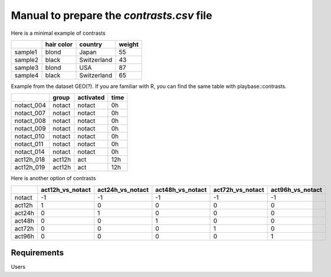 .. _contrasts:

Manual to prepare the `contrasts.csv` file
================================================================================

Here is a minimal example of contrasts

+---------+------------+-------------+--------+
|         | hair color |   country   | weight |
+=========+============+=============+========+
| sample1 |   blond    |    Japan    |   55   |
+---------+------------+-------------+--------+
| sample2 |   black    | Switzerland |   43   |
+---------+------------+-------------+--------+
| sample3 |   blond    |     USA     |   87   |
+---------+------------+-------------+--------+
| sample4 |   black    | Switzerland |   65   |
+---------+------------+-------------+--------+


Example from the dataset GEO(?). If you are familiar with R, you can find the same table with playbase::contrasts.

+------------+--------+-----------+-------+
|            | group  | activated | time  |
+============+========+===========+=======+
| notact_004 | notact |  notact   |  0h   |
+------------+--------+-----------+-------+
| notact_007 | notact |  notact   |  0h   |
+------------+--------+-----------+-------+
| notact_008 | notact |  notact   |  0h   |
+------------+--------+-----------+-------+
| notact_009 | notact |  notact   |  0h   |
+------------+--------+-----------+-------+
| notact_010 | notact |  notact   |  0h   |
+------------+--------+-----------+-------+
| notact_011 | notact |  notact   |  0h   |
+------------+--------+-----------+-------+
| notact_014 | notact |  notact   |  0h   |
+------------+--------+-----------+-------+
| act12h_018 | act12h |    act    | 12h   |
+------------+--------+-----------+-------+
| act12h_019 | act12h |    act    | 12h   |
+------------+--------+-----------+-------+


Here is another option of contrasts

+--------+------------------+------------------+------------------+------------------+-------------------+
|        | act12h_vs_notact | act24h_vs_notact | act48h_vs_notact | act72h_vs_notact | act96h_vs_notact  |
+========+==================+==================+==================+==================+===================+
| notact |        -1        |        -1        |        -1        |        -1        |        -1         |
+--------+------------------+------------------+------------------+------------------+-------------------+
| act12h |        1         |        0         |        0         |        0         |        0          |
+--------+------------------+------------------+------------------+------------------+-------------------+
| act24h |        0         |        1         |        0         |        0         |        0          |
+--------+------------------+------------------+------------------+------------------+-------------------+
| act48h |        0         |        0         |        1         |        0         |        0          |
+--------+------------------+------------------+------------------+------------------+-------------------+
| act72h |        0         |        0         |        0         |        1         |        0          |
+--------+------------------+------------------+------------------+------------------+-------------------+
| act96h |        0         |        0         |        0         |        0         |        1          |
+--------+------------------+------------------+------------------+------------------+-------------------+



Requirements
--------------------------------------------------------------------------------
Users 


.. seealso::

    See 
